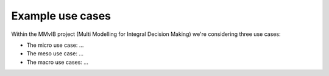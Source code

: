 Example use cases
=================

Within the MMvIB project (Multi Modelling for Integral Decision Making) we're considering three use cases:

- The micro use case: ...
- The meso use case: ...
- The macro use cases: ...
